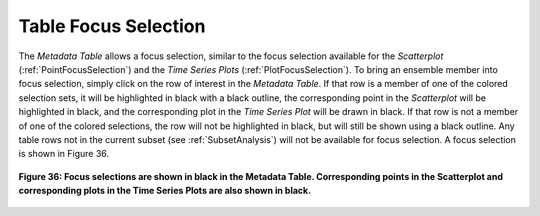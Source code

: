 .. _TableFocusSelection:

Table Focus Selection
=====================

The *Metadata Table* allows a focus selection, similar to the focus selection available for the *Scatterplot* 
(:ref:`PointFocusSelection`) and the *Time Series Plots* (:ref:`PlotFocusSelection`).  To bring an ensemble member into 
focus selection, simply click on the row of interest in the *Metadata Table*.  If that row is a member of one 
of the colored selection sets, it will be highlighted in black with a black outline, the corresponding point in the 
*Scatterplot* will be highlighted in black, and the corresponding plot in the *Time Series Plot* will be drawn 
in black.  If that row is not a member of one of the colored selections, the row will not be highlighted in 
black, but will still be shown using a black outline.  Any table rows not in the current subset (see 
:ref:`SubsetAnalysis`) will not be available for focus selection.  A focus selection is shown in Figure 36.

.. figure:: figures/table-focus-selection.png
   :align: center

   **Figure 36: Focus selections are shown in black in the Metadata Table.  Corresponding points in the Scatterplot and corresponding plots in the Time Series Plots are also shown in black.**
